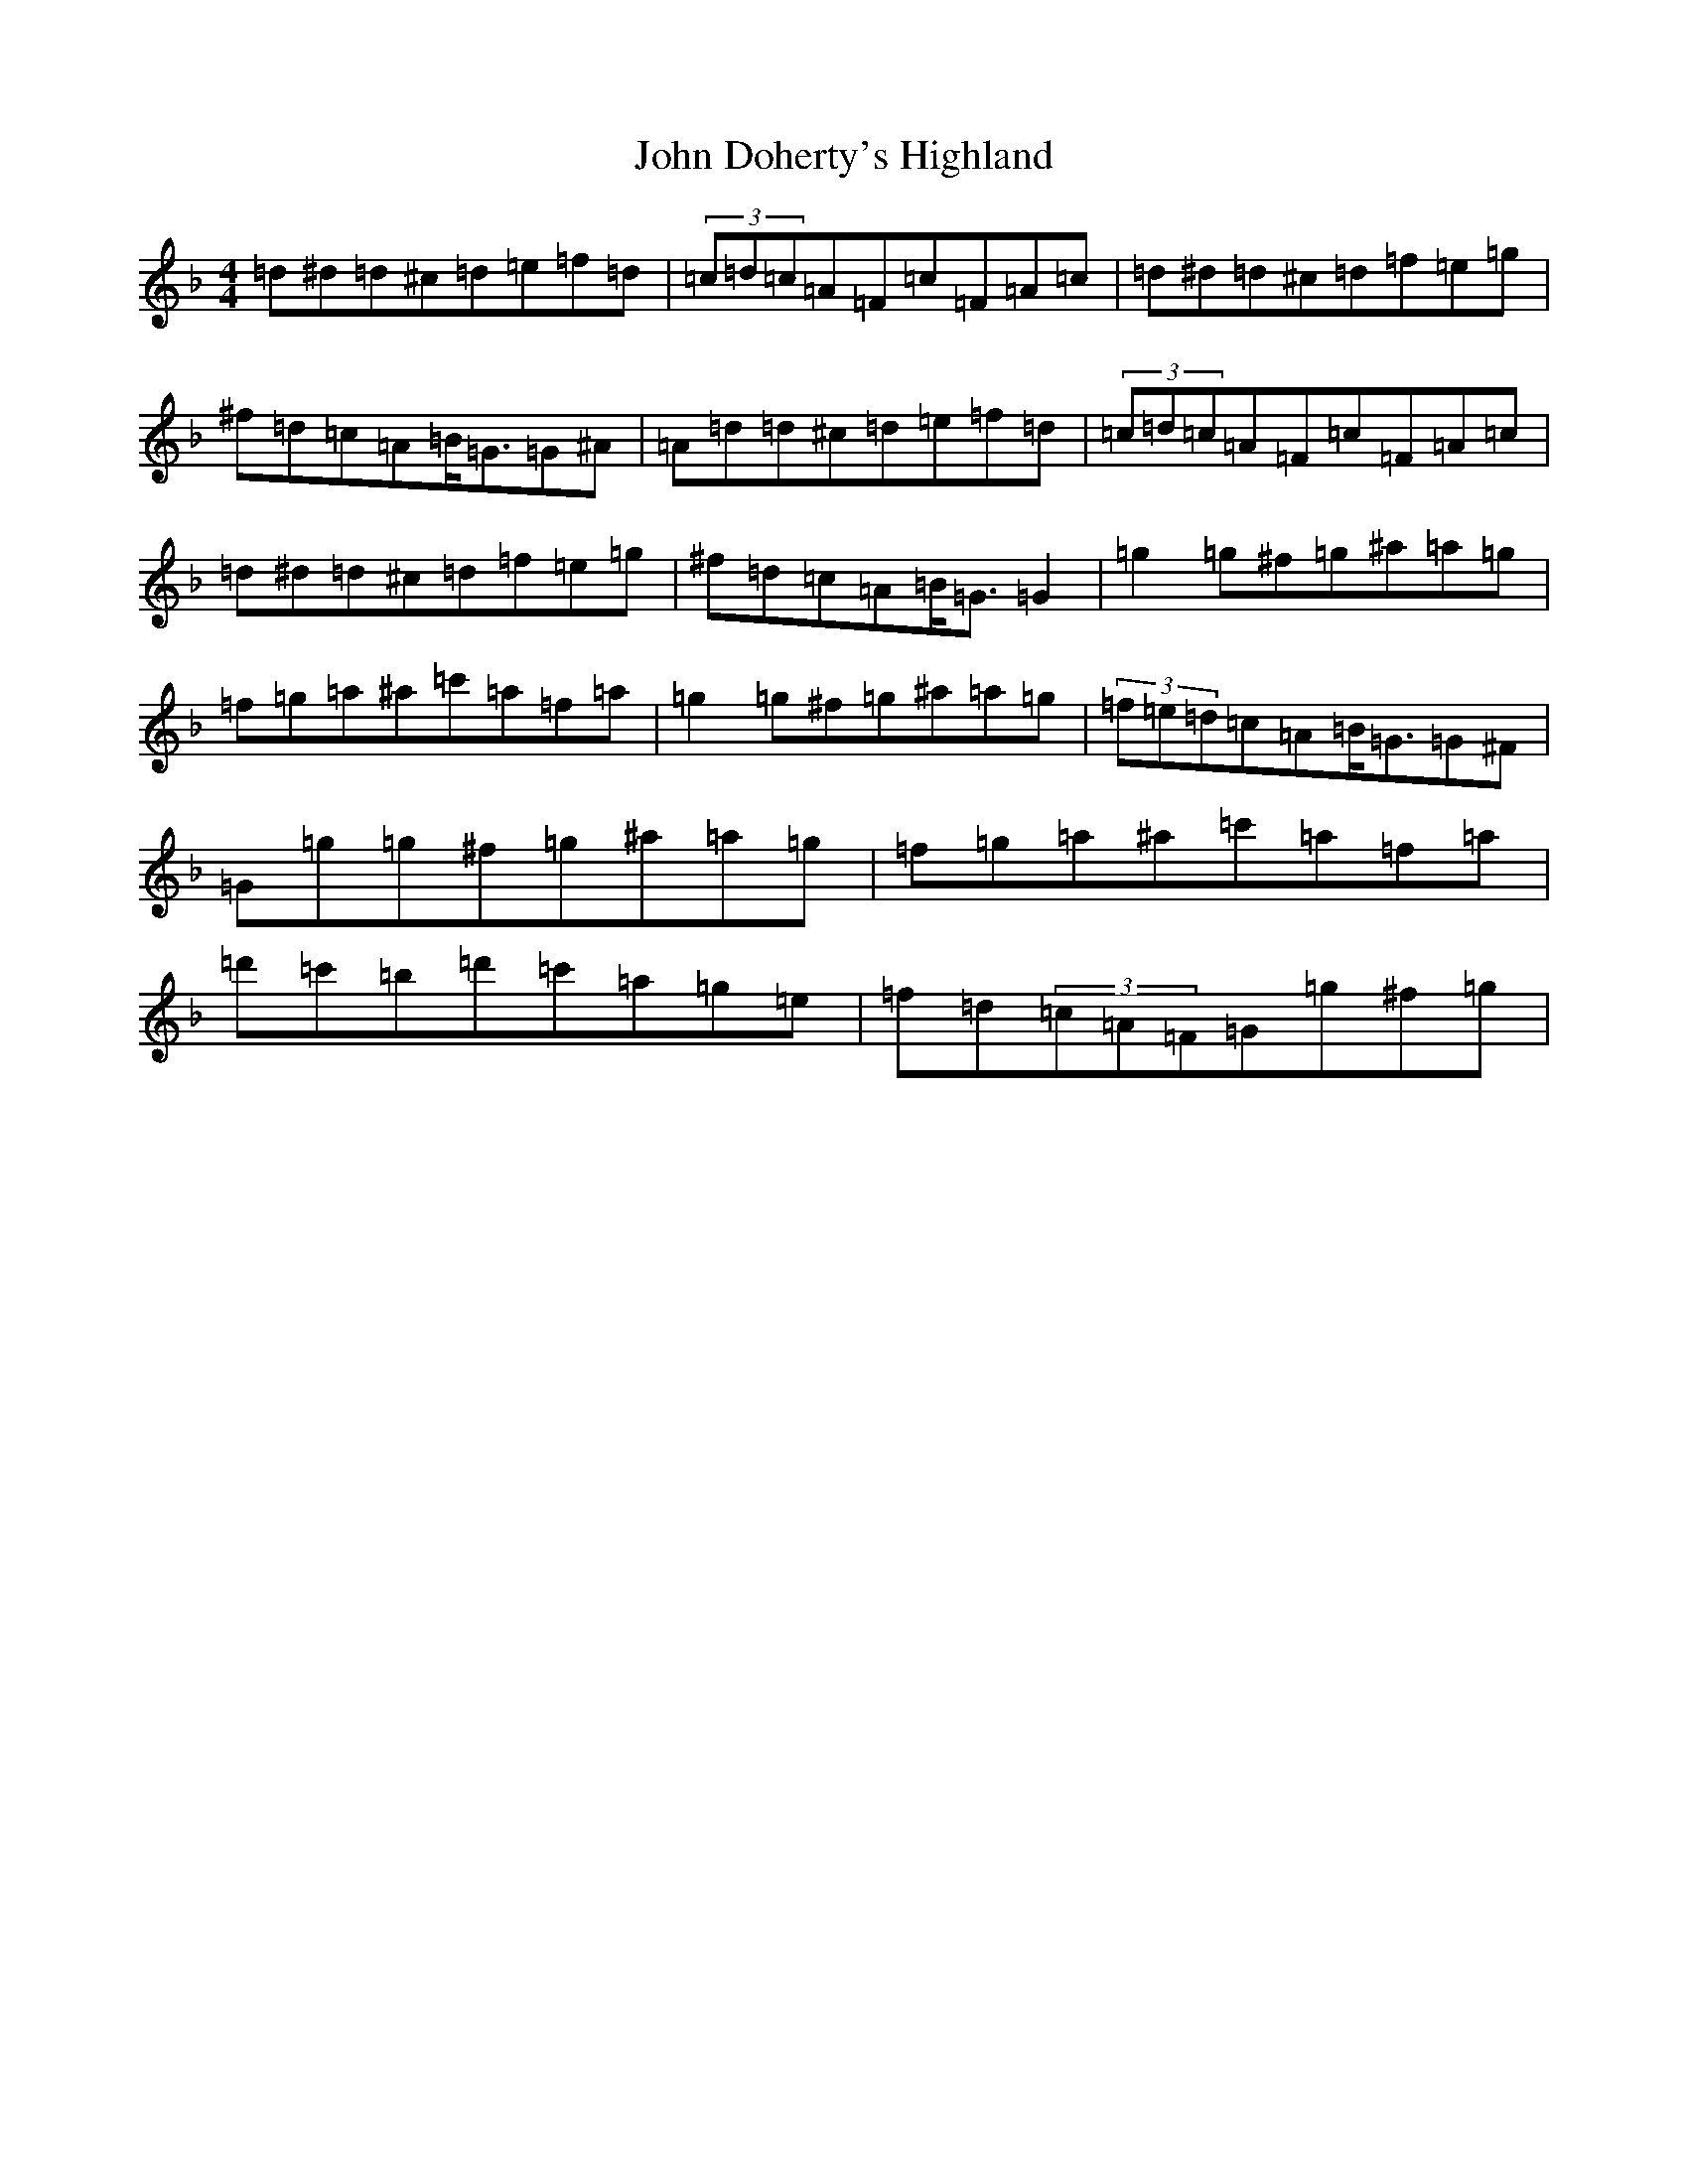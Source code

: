 X: 10704
T: John Doherty's Highland
S: https://thesession.org/tunes/7266#setting7266
Z: G Mixolydian
R: barndance
M:4/4
L:1/8
K: C Mixolydian
=d^d=d^c=d=e=f=d|(3=c=d=c=A=F=c=F=A=c|=d^d=d^c=d=f=e=g|^f=d=c=A=B<=G=G^A|=A=d=d^c=d=e=f=d|(3=c=d=c=A=F=c=F=A=c|=d^d=d^c=d=f=e=g|^f=d=c=A=B<=G=G2|=g2=g^f=g^a=a=g|=f=g=a^a=c'=a=f=a|=g2=g^f=g^a=a=g|(3=f=e=d=c=A=B<=G=G^F|=G=g=g^f=g^a=a=g|=f=g=a^a=c'=a=f=a|=d'=c'=b=d'=c'=a=g=e|=f=d(3=c=A=F=G=g^f=g|